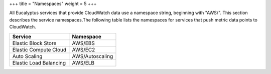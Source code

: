 +++
title = "Namespaces"
weight = 5
+++

..  _monitoring_namespaces:

All Eucalyptus services that provide CloudWatch data use a namespace string, beginning with "AWS/". This section describes the service namespaces.The following table lists the namespaces for services that push metric data points to CloudWatch. 



.. list-table::
  :header-rows: 1

  *
    - Service
    - Namespace
  *
    - Elastic Block Store
    - AWS/EBS
  *
    - Elastic Compute Cloud
    - AWS/EC2
  *
    - Auto Scaling
    - AWS/Autoscaling
  *
    - Elastic Load Balancing
    - AWS/ELB


